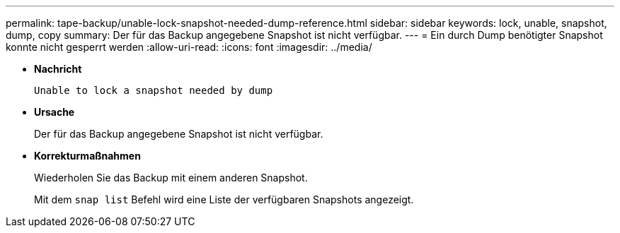 ---
permalink: tape-backup/unable-lock-snapshot-needed-dump-reference.html 
sidebar: sidebar 
keywords: lock, unable, snapshot, dump, copy 
summary: Der für das Backup angegebene Snapshot ist nicht verfügbar. 
---
= Ein durch Dump benötigter Snapshot konnte nicht gesperrt werden
:allow-uri-read: 
:icons: font
:imagesdir: ../media/


[role="lead"]
* *Nachricht*
+
`Unable to lock a snapshot needed by dump`

* *Ursache*
+
Der für das Backup angegebene Snapshot ist nicht verfügbar.

* *Korrekturmaßnahmen*
+
Wiederholen Sie das Backup mit einem anderen Snapshot.

+
Mit dem `snap list` Befehl wird eine Liste der verfügbaren Snapshots angezeigt.



